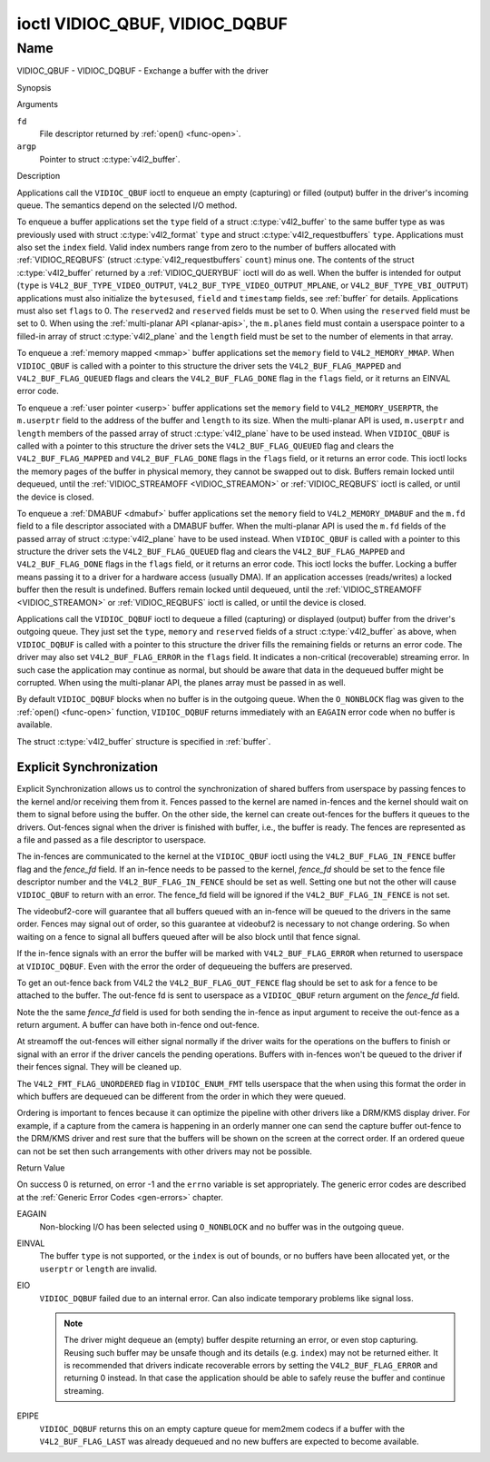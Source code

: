 .. -*- coding: utf-8; mode: rst -*-

.. _VIDIOC_QBUF:

*******************************
ioctl VIDIOC_QBUF, VIDIOC_DQBUF
*******************************

Name
====

VIDIOC_QBUF - VIDIOC_DQBUF - Exchange a buffer with the driver


Synopsis

.. c:function:: int ioctl( int fd, VIDIOC_QBUF, struct v4l2_buffer *argp )
    :name: VIDIOC_QBUF

.. c:function:: int ioctl( int fd, VIDIOC_DQBUF, struct v4l2_buffer *argp )
    :name: VIDIOC_DQBUF


Arguments

``fd``
    File descriptor returned by :ref:`open() <func-open>`.

``argp``
    Pointer to struct :c:type:`v4l2_buffer`.


Description

Applications call the ``VIDIOC_QBUF`` ioctl to enqueue an empty
(capturing) or filled (output) buffer in the driver's incoming queue.
The semantics depend on the selected I/O method.

To enqueue a buffer applications set the ``type`` field of a struct
:c:type:`v4l2_buffer` to the same buffer type as was
previously used with struct :c:type:`v4l2_format` ``type``
and struct :c:type:`v4l2_requestbuffers` ``type``.
Applications must also set the ``index`` field. Valid index numbers
range from zero to the number of buffers allocated with
:ref:`VIDIOC_REQBUFS` (struct
:c:type:`v4l2_requestbuffers` ``count``) minus
one. The contents of the struct :c:type:`v4l2_buffer` returned
by a :ref:`VIDIOC_QUERYBUF` ioctl will do as well.
When the buffer is intended for output (``type`` is
``V4L2_BUF_TYPE_VIDEO_OUTPUT``, ``V4L2_BUF_TYPE_VIDEO_OUTPUT_MPLANE``,
or ``V4L2_BUF_TYPE_VBI_OUTPUT``) applications must also initialize the
``bytesused``, ``field`` and ``timestamp`` fields, see :ref:`buffer`
for details. Applications must also set ``flags`` to 0. The
``reserved2`` and ``reserved`` fields must be set to 0. When using the
``reserved`` field must be set to 0. When using the
:ref:`multi-planar API <planar-apis>`, the ``m.planes`` field must
contain a userspace pointer to a filled-in array of struct
:c:type:`v4l2_plane` and the ``length`` field must be set
to the number of elements in that array.

To enqueue a :ref:`memory mapped <mmap>` buffer applications set the
``memory`` field to ``V4L2_MEMORY_MMAP``. When ``VIDIOC_QBUF`` is called
with a pointer to this structure the driver sets the
``V4L2_BUF_FLAG_MAPPED`` and ``V4L2_BUF_FLAG_QUEUED`` flags and clears
the ``V4L2_BUF_FLAG_DONE`` flag in the ``flags`` field, or it returns an
EINVAL error code.

To enqueue a :ref:`user pointer <userp>` buffer applications set the
``memory`` field to ``V4L2_MEMORY_USERPTR``, the ``m.userptr`` field to
the address of the buffer and ``length`` to its size. When the
multi-planar API is used, ``m.userptr`` and ``length`` members of the
passed array of struct :c:type:`v4l2_plane` have to be used
instead. When ``VIDIOC_QBUF`` is called with a pointer to this structure
the driver sets the ``V4L2_BUF_FLAG_QUEUED`` flag and clears the
``V4L2_BUF_FLAG_MAPPED`` and ``V4L2_BUF_FLAG_DONE`` flags in the
``flags`` field, or it returns an error code. This ioctl locks the
memory pages of the buffer in physical memory, they cannot be swapped
out to disk. Buffers remain locked until dequeued, until the
:ref:`VIDIOC_STREAMOFF <VIDIOC_STREAMON>` or
:ref:`VIDIOC_REQBUFS` ioctl is called, or until the
device is closed.

To enqueue a :ref:`DMABUF <dmabuf>` buffer applications set the
``memory`` field to ``V4L2_MEMORY_DMABUF`` and the ``m.fd`` field to a
file descriptor associated with a DMABUF buffer. When the multi-planar
API is used the ``m.fd`` fields of the passed array of struct
:c:type:`v4l2_plane` have to be used instead. When
``VIDIOC_QBUF`` is called with a pointer to this structure the driver
sets the ``V4L2_BUF_FLAG_QUEUED`` flag and clears the
``V4L2_BUF_FLAG_MAPPED`` and ``V4L2_BUF_FLAG_DONE`` flags in the
``flags`` field, or it returns an error code. This ioctl locks the
buffer. Locking a buffer means passing it to a driver for a hardware
access (usually DMA). If an application accesses (reads/writes) a locked
buffer then the result is undefined. Buffers remain locked until
dequeued, until the :ref:`VIDIOC_STREAMOFF <VIDIOC_STREAMON>` or
:ref:`VIDIOC_REQBUFS` ioctl is called, or until the
device is closed.

Applications call the ``VIDIOC_DQBUF`` ioctl to dequeue a filled
(capturing) or displayed (output) buffer from the driver's outgoing
queue. They just set the ``type``, ``memory`` and ``reserved`` fields of
a struct :c:type:`v4l2_buffer` as above, when
``VIDIOC_DQBUF`` is called with a pointer to this structure the driver
fills the remaining fields or returns an error code. The driver may also
set ``V4L2_BUF_FLAG_ERROR`` in the ``flags`` field. It indicates a
non-critical (recoverable) streaming error. In such case the application
may continue as normal, but should be aware that data in the dequeued
buffer might be corrupted. When using the multi-planar API, the planes
array must be passed in as well.

By default ``VIDIOC_DQBUF`` blocks when no buffer is in the outgoing
queue. When the ``O_NONBLOCK`` flag was given to the
:ref:`open() <func-open>` function, ``VIDIOC_DQBUF`` returns
immediately with an ``EAGAIN`` error code when no buffer is available.

The struct :c:type:`v4l2_buffer` structure is specified in
:ref:`buffer`.

Explicit Synchronization
------------------------

Explicit Synchronization allows us to control the synchronization of
shared buffers from userspace by passing fences to the kernel and/or
receiving them from it. Fences passed to the kernel are named in-fences and
the kernel should wait on them to signal before using the buffer. On the other
side, the kernel can create out-fences for the buffers it queues to the
drivers. Out-fences signal when the driver is finished with buffer, i.e., the
buffer is ready. The fences are represented as a file and passed as a file
descriptor to userspace.

The in-fences are communicated to the kernel at the ``VIDIOC_QBUF`` ioctl
using the ``V4L2_BUF_FLAG_IN_FENCE`` buffer flag and the `fence_fd` field. If
an in-fence needs to be passed to the kernel, `fence_fd` should be set to the
fence file descriptor number and the ``V4L2_BUF_FLAG_IN_FENCE`` should be set
as well. Setting one but not the other will cause ``VIDIOC_QBUF`` to return
with an error. The fence_fd field will be ignored if the
``V4L2_BUF_FLAG_IN_FENCE`` is not set.

The videobuf2-core will guarantee that all buffers queued with an in-fence will
be queued to the drivers in the same order. Fences may signal out of order, so
this guarantee at videobuf2 is necessary to not change ordering. So when
waiting on a fence to signal all buffers queued after will be also block until
that fence signal.

If the in-fence signals with an error the buffer will be marked with
``V4L2_BUF_FLAG_ERROR`` when returned to userspace at ``VIDIOC_DQBUF``.
Even with the error the order of dequeueing the buffers are preserved.

To get an out-fence back from V4L2 the ``V4L2_BUF_FLAG_OUT_FENCE`` flag should
be set to ask for a fence to be attached to the buffer. The out-fence fd is
sent to userspace as a ``VIDIOC_QBUF`` return argument on the `fence_fd` field.

Note the the same `fence_fd` field is used for both sending the in-fence as
input argument to receive the out-fence as a return argument. A buffer can
have both in-fence ond out-fence.

At streamoff the out-fences will either signal normally if the driver waits
for the operations on the buffers to finish or signal with an error if the
driver cancels the pending operations. Buffers with in-fences won't be queued
to the driver if their fences signal. They will be cleaned up.

The ``V4L2_FMT_FLAG_UNORDERED`` flag in ``VIDIOC_ENUM_FMT`` tells userspace
that the  when using this format the order in which buffers are dequeued can
be different from the order in which they were queued.

Ordering is important to fences because it can optimize the pipeline with
other drivers like a DRM/KMS display driver. For example, if a capture from the
camera is happening in an orderly manner one can send the capture buffer
out-fence to the DRM/KMS driver and rest sure that the buffers will be shown on
the screen at the correct order. If an ordered queue can not be set then such
arrangements with other drivers may not be possible.

Return Value

On success 0 is returned, on error -1 and the ``errno`` variable is set
appropriately. The generic error codes are described at the
:ref:`Generic Error Codes <gen-errors>` chapter.

EAGAIN
    Non-blocking I/O has been selected using ``O_NONBLOCK`` and no
    buffer was in the outgoing queue.

EINVAL
    The buffer ``type`` is not supported, or the ``index`` is out of
    bounds, or no buffers have been allocated yet, or the ``userptr`` or
    ``length`` are invalid.

EIO
    ``VIDIOC_DQBUF`` failed due to an internal error. Can also indicate
    temporary problems like signal loss.

    .. note::

       The driver might dequeue an (empty) buffer despite returning
       an error, or even stop capturing. Reusing such buffer may be unsafe
       though and its details (e.g. ``index``) may not be returned either.
       It is recommended that drivers indicate recoverable errors by setting
       the ``V4L2_BUF_FLAG_ERROR`` and returning 0 instead. In that case the
       application should be able to safely reuse the buffer and continue
       streaming.

EPIPE
    ``VIDIOC_DQBUF`` returns this on an empty capture queue for mem2mem
    codecs if a buffer with the ``V4L2_BUF_FLAG_LAST`` was already
    dequeued and no new buffers are expected to become available.
